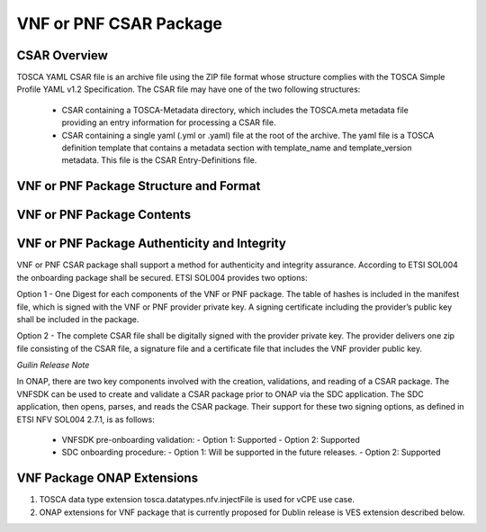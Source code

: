 .. Modifications Copyright © 2017-2018 AT&T Intellectual Property.

.. Licensed under the Creative Commons License, Attribution 4.0 Intl.
   (the "License"); you may not use this documentation except in compliance
   with the License. You may obtain a copy of the License at

.. https://creativecommons.org/licenses/by/4.0/

.. Unless required by applicable law or agreed to in writing, software
   distributed under the License is distributed on an "AS IS" BASIS,
   WITHOUT WARRANTIES OR CONDITIONS OF ANY KIND, either express or implied.
   See the License for the specific language governing permissions and
   limitations under the License.


VNF or PNF CSAR Package
-----------------------

CSAR Overview
^^^^^^^^^^^^^

TOSCA YAML CSAR file is an archive file using the ZIP file format whose
structure complies with the TOSCA Simple Profile YAML v1.2 Specification.
The CSAR file may have one of the two following structures:

  - CSAR containing a TOSCA-Metadata directory, which includes the TOSCA.meta
    metadata file providing an entry information for processing a CSAR file.

  - CSAR containing a single yaml (.yml or .yaml) file at the root of the
    archive. The yaml file is a TOSCA definition template that contains a
    metadata section with template_name and template_version metadata. This
    file is the CSAR Entry-Definitions file.

VNF or PNF Package Structure and Format
^^^^^^^^^^^^^^^^^^^^^^^^^^^^^^^^^^^^^^^

.. req::
    :id: R-51347
    :target: VNF or PNF CSAR PACKAGE
    :keyword: MUST
    :introduced: casablanca
    :updated: frankfurt

    The VNF or PNF CSAR package **MUST** be arranged as a CSAR archive as
    specified in TOSCA Simple Profile in YAML 1.2.


.. req::
    :id: R-87234
    :target: VNF or PNF CSAR PACKAGE
    :keyword: MUST
    :introduced: casablanca
    :updated: frankfurt

    The VNF or PNF CSAR package provided by a VNF or PNF vendor **MUST** be with
    TOSCA-Metadata directory (CSAR Option 1) as specified in
    ETSI GS NFV-SOL004.

    **Note:** SDC supports only the CSAR Option 1 in Dublin. The Option 2
    will be considered in future ONAP releases.

.. req::
    :id: R-506221
    :target: VNF or PNF CSAR PACKAGE
    :keyword: MUST
    :introduced: dublin
    :updated: frankfurt

    The VNF or PNF CSAR file **MUST** be a zip file with .csar extension.


VNF or PNF Package Contents
^^^^^^^^^^^^^^^^^^^^^^^^^^^

.. req::
    :id: R-10087
    :target: VNF or PNF CSAR PACKAGE
    :keyword: MUST
    :introduced: casablanca
    :updated: dublin

    The VNF or PNF CSAR package **MUST** include all artifacts required by
    ETSI GS NFV-SOL004 including Manifest file, VNFD or PNFD (or Main
    TOSCA/YAML based Service Template) and other optional artifacts.

.. req::
    :id: R-01123
    :target: VNF or PNF CSAR PACKAGE
    :keyword: MUST
    :introduced: casablanca
    :updated: frankfurt

    The VNF or PNF CSAR package Manifest file **MUST** contain: VNF or PNF
    package meta-data, a list of all artifacts (both internal and
    external) entry's including their respected URI's, as specified
    in ETSI GS NFV-SOL 004

.. req::
    :id: R-21322
    :target: VNF CSAR PACKAGE
    :keyword: MUST
    :introduced: casablanca
    :updated: frankfurt

    The VNF provider **MUST** provide their testing scripts to support
    testing as specified in ETSI NFV-SOL004 - Testing directory in CSAR

.. req::
    :id: R-40820
    :target: VNF CSAR PACKAGE
    :keyword: MUST
    :introduced: casablanca
    :updated: guilin

    The VNF CSAR PACKAGE **MUST** enumerate all of the open source
    licenses their VNF(s) incorporate. CSAR License directory as per ETSI
    SOL004.

    for example ROOT\\Licenses\\ **License_term.txt**

.. req::
    :id: R-293901
    :target: VNF or PNF CSAR PACKAGE
    :keyword: MUST
    :introduced: dublin

    The VNF or PNF CSAR PACKAGE with TOSCA-Metadata **MUST** include following
    additional keywords pointing to TOSCA files:

      - ETSI-Entry-Manifest

      - ETSI-Entry-Change-Log

    Note: For a CSAR containing a TOSCA-Metadata directory, which includes
    the TOSCA.meta metadata file. The TOSCA.meta metadata file includes block_0
    with the Entry-Definitions keyword pointing to a TOSCA definitions YAML
    file used as entry for parsing the contents of the overall CSAR archive.

.. req::
    :id: R-146092
    :target: VNF or PNF CSAR PACKAGE
    :keyword: MUST
    :introduced: dublin
    :updated: frankfurt

    If one or more non-MANO artifact(s) is included in the VNF or PNF CSAR
    package, the Manifest file in this CSAR package **MUST** contain one or more
    of the following ONAP non-MANO artifact set identifier(s):

      - onap_ves_events: contains VES registration files

      - onap_pm_dictionary: contains the PM dictionary files

      - onap_yang_modules: contains Yang module files for configurations

      - onap_ansible_playbooks: contains any ansible_playbooks

      - onap_pnf_sw_information: contains the PNF software information file

      - onap_others: contains any other non_MANO artifacts, e.g. informational
        documents

     *NOTE: According to ETSI SOL004 v.2.6.1, every non-MANO artifact set shall be
     identified by a non-MANO artifact set identifier which shall be registered in
     the ETSI registry. Approved ONAP non-MANO artifact set identifiers are documented
     in the following page* https://wiki.onap.org/display/DW/ONAP+Non-MANO+Artifacts+Set+Identifiers

.. req::
    :id: R-221914
    :target: VNF or PNF CSAR PACKAGE
    :keyword: MUST
    :introduced: dublin
    :updated: frankfurt

    The VNF or PNF CSAR package **MUST** contain a human-readable change log text
    file. The Change Log file keeps a history describing any changes in the VNF
    or PNF package. The Change Log file is kept up to date continuously from
    the creation of the CSAR package.

.. req::
    :id: R-57019
    :target: PNF CSAR PACKAGE
    :keyword: MUST
    :introduced: dublin
    :updated: frankfurt

    The PNF CSAR PACKAGE Manifest file **MUST** start with the PNF
    package metadata in the form of a name-value pairs. Each pair shall appear
    on a different line. The name is specified as following:

      - pnfd_provider

      - pnfd_name

      - pnfd_release_date_time

      - pnfd_archive_version

.. req::
    :id: R-795126
    :target: VNF CSAR PACKAGE
    :keyword: MUST
    :introduced: dublin
    :updated: frankfurt

    The VNF CSAR package Manifest file **MUST** start with the VNF
    package metadata in the form of a name-value pairs. Each pair shall appear
    on a different line. The name is specified as following:

      - vnf_provider_id

      - vnf_product_name

      - vnf_release_date_time

      - vnf_package_version

.. req::
    :id: R-972082
    :target: PNF CSAR PACKAGE
    :keyword: MUST
    :introduced: frankfurt

    If the Manifest file in the PNF CSAR package includes "onap_pnf_sw_information"
    as a non-MANO artifact set identifiers, then the PNF software information file is
    included in the package and it **MUST** be compliant to:

    - The file extension which contains the PNF software version must be .yaml

    - The PNF software version information must be specified as following:

    .. code-block:: yaml

       pnf_software_information:

        - pnf_software_version:  "<version>"



VNF or PNF Package Authenticity and Integrity
^^^^^^^^^^^^^^^^^^^^^^^^^^^^^^^^^^^^^^^^^^^^^

VNF or PNF CSAR package shall support a method for authenticity and integrity
assurance. According to ETSI SOL004 the onboarding package shall be secured.
ETSI SOL004 provides two options:

Option 1 - One Digest for each components of the VNF or PNF package. The table
of hashes is included in the manifest file, which is signed with the VNF or PNF
provider private key. A signing certificate including the provider’s public key
shall be included in the package.

Option 2 - The complete CSAR file shall be digitally signed with the provider
private key. The provider delivers one zip file consisting of the CSAR file, a
signature file and a certificate file that includes the VNF provider public
key.

*Guilin Release Note*

In ONAP, there are two key components involved with the creation, validations,
and reading of a CSAR package. The VNFSDK can be used to create and validate a
CSAR package prior to ONAP via the SDC application.  The SDC application,
then opens, parses, and reads the CSAR package.  Their support for these
two signing options, as defined in ETSI NFV SOL004 2.7.1, is as follows:

    - VNFSDK pre-onboarding validation:
      - Option 1: Supported
      - Option 2: Supported

    - SDC onboarding procedure:
      - Option 1: Will be supported in the future releases.
      - Option 2: Supported

.. req::
    :id: R-787965
    :target: VNF or PNF CSAR PACKAGE
    :keyword: MUST
    :introduced: dublin

    If the VNF or PNF CSAR Package utilizes Option 2 for package security, then
    the complete CSAR file **MUST** be digitally signed with the VNF or PNF
    provider private key. The VNF or PNF provider delivers one zip file
    consisting of the CSAR file, a signature file and a certificate file that
    includes the VNF or PNF provider public key. The certificate may also be
    included in the signature container, if the signature format allows that.
    The VNF or PNF provider creates a zip file consisting of the CSAR file with
    .csar extension, signature and certificate files. The signature and
    certificate files must be siblings of the CSAR file with extensions .cms
    and .cert respectively.


.. req::
    :id: R-130206
    :target: VNF or PNF CSAR PACKAGE
    :keyword: MUST
    :introduced: dublin
    :updated: el alto

    If the VNF or PNF CSAR Package utilizes Option 1 for package security, then
    the complete CSAR file **MUST** contain a Digest (a.k.a. hash) for each of
    the components of the VNF or PNF package. The table of hashes is included
    in the package manifest file, which is signed with the VNF or PNF provider
    private key. In addition, the VNF or PNF provider MUST include a signing
    certificate that includes the VNF or PNF provider public key, following a
    TOSCA pre-defined naming convention and located either at the root of the
    archive or in a predefined location specified by the TOSCA.meta file with
    the corresponding entry named "ETSI-Entry-Certificate".


VNF Package ONAP Extensions
^^^^^^^^^^^^^^^^^^^^^^^^^^^

1. TOSCA data type extension tosca.datatypes.nfv.injectFile is used for vCPE
   use case.
2. ONAP extensions for VNF package that is currently proposed for Dublin
   release is VES extension described below.
